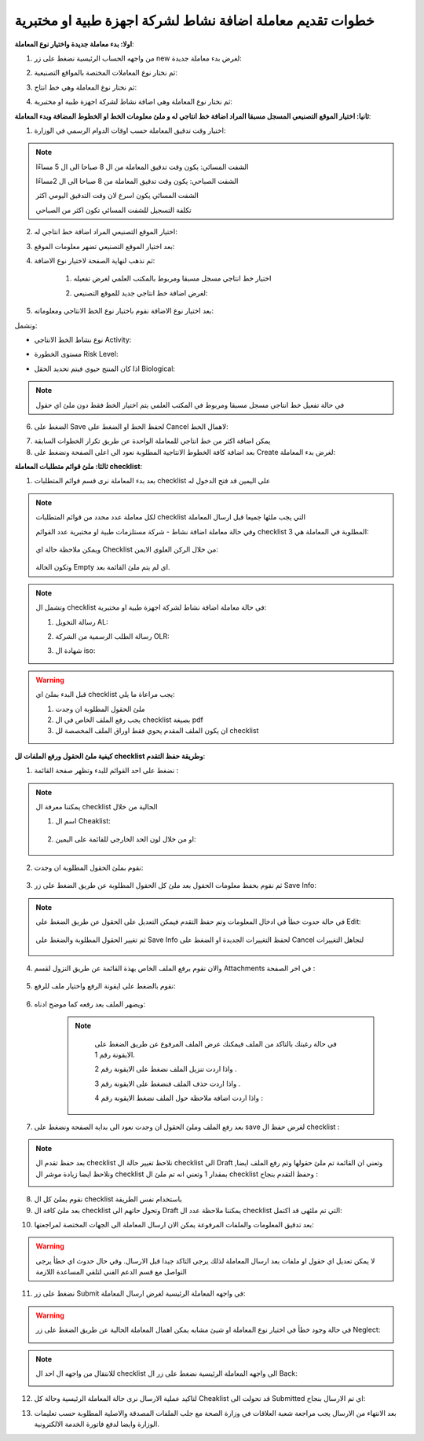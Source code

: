 خطوات تقديم معاملة اضافة نشاط لشركة اجهزة طبية او مختبرية
==============================================================

**اولا: بدء معاملة جديدة واختيار نوع المعاملة**:

1. من واجهه الحساب الرئيسية نضغط على زر new لغرض بدء معاملة جديدة:

.. image:: ../../images/company/new-sub.png

2. ثم نختار نوع المعاملات المختصة بالمواقع التصنيعية:

.. image:: ../../images/company/comp-type.png

3. ثم نختار نوع المعاملة وهي خط انتاج:

.. image:: ../../images/company/pl-type.png

4. ثم نختار نوع المعاملة وهي اضافة نشاط لشركة اجهزة طبية او مختبرية:

.. image:: ../../images/company/pl-nae.png

**ثانيا: اختيار الموقع التصنيعي المسجل مسبقا المراد اضافة خط انتاجي له و ملئ معلومات الخط او الخطوط المضافة وبدء المعاملة**:

.. image:: ../../images/company/naaa-home.png

1. اختيار وقت تدقيق المعاملة حسب اوقات الدوام الرسمي في الوزارة:

.. image:: ../../images/company/plr-shift.png

.. note::
    الشفت المسائي: يكون وقت تدقيق المعاملة من ال 8 صباحا الى ال 5 مساءًا
    
    الشفت الصباحي: يكون وقت تدقيق المعاملة من 8 صباحا الى ال 2مساءًا

    الشفت المسائي يكون اسرع لان وقت التدقيق اليومي اكثر
    
    تكلفة التسجيل للشفت المسائي تكون اكثر من الصباحي

2. اختيار الموقع التصنيعي المراد اضافة خط انتاجي له:

.. image:: ../../images/company/select-manf-plr.png

3. بعد اختيار الموقع التصنيعي تضهر معلومات الموقع:

.. image:: ../../images/company/manfac-info-pl.png

4. ثم نذهب لنهاية الصفحة لاختيار نوع الاضافة:

    1. اختيار خط انتاجي مسجل مسبقا ومربوط بالمكتب العلمي لغرض تفعيله

    .. image:: ../../images/company/pl-add-exist.png

    2.  لغرض اضافة خط انتاجي جديد للموقع التصنيعي:

    .. image:: ../../images/company/pl-add-new.png

5. بعد اختيار نوع الاضافة نقوم باختيار نوع الخط الانتاجي ومعلوماته:

.. image:: ../../images/company/pl-info.png

وتشمل:

- نوع نشاط الخط الانتاجي Activity:

.. image:: ../../images/company/pl-activ.png

- مستوى الخطورة Risk Level:

.. image:: ../../images/company/pl-risk.png

- اذا كان المنتج حيوي فيتم تحديد الحقل Biological:

.. image:: ../../images/company/pl-bio.png

.. note::
    في حالة تفعيل خط انتاجي مسجل مسبقا ومربوط في المكتب العلمي يتم اختيار الخط فقط دون ملئ اي حقول 

6. الضغط على Save لحفظ الخط او الضغط على Cancel لاهمال الخط:

.. image:: ../../images/company/pl-save.png

7. يمكن اضافة اكثر من خط انتاجي للمعاملة الواحدة عن طريق تكرار الخطوات السابقة

8. بعد اضافة كافة الخطوط الانتاجية المطلوبة نعود الى اعلى الصفحة ونضغط على Create لغرض بدء المعاملة:

.. image:: ../../images/company/pl-create.png

**ثالثا: ملئ قوائم متطلبات المعاملة checklist**:

1. بعد بدء المعاملة نرى قسم قوائم المتطلبات checklist على اليمين قد فتح الدخول له

.. image:: ../../images/company/checklist-pl-home.png

.. note::
    لكل معاملة عدد محدد من قوائم المتطلبات checklist التي يجب ملئها جميعا قبل ارسال المعاملة

    وفي حالة معاملة اضافة نشاط - شركة مستلزمات طبية او مختبرية عدد القوائم checklist المطلوبة في المعاملة هي  3:

        .. image:: ../../images/company/chec-num-naa.png
    
    ويمكن ملاحظة حالة اي Checklist من خلال الركن العلوي الايمن:

        .. image:: ../../images/company/plr-chec-stat.png
    
    وتكون الحالة Empty اي لم يتم ملئ القائمة بعد.

.. note::

    وتشمل ال checklist في حالة معاملة اضافة نشاط لشركة اجهزة طبية او مختبرية:


    1. رسالة التخويل AL:

    .. image:: ../../images/company/AL.png

    2. رسالة الطلب الرسمية من الشركة OLR:

    .. image:: ../../images/company/olr.png

    3. شهادة ال iso:

    .. image:: ../../images/company/iso.png

.. warning::
    قبل البدء بملئ اي checklist يجب مراعاة ما يلي:

    1. ملئ الحقول المطلوبة ان وجدت

    2. يجب رفع الملف الخاص في ال checklist بصيغة pdf

    3. ان يكون الملف المقدم يحوي فقط اوراق الملف المخصصة لل checklist

**كيفية ملئ الحقول ورفع الملفات لل checklist وطريقة حفظ التقدم**:


1. نضغط على احد القوائم للبدء وتظهر صفحة القائمة :

    .. image:: ../../images/company/checklist-page.png

.. note::

    يمكننا معرفة ال checklist الحالية من خلال

    1. اسم ال Cheaklist:

        .. image:: ../../images/company/ch-name.png

    2. او من خلال لون الحد الخارجي للقائمة على اليمين:

        .. image:: ../../images/company/ch-shadow.png

2. نقوم بملئ الحقول المطلوبة ان وجدت:

    .. image:: ../../images/company/field-save.png

3. ثم نقوم بحفظ معلومات الحقول بعد ملئ كل الحقول المطلوبة عن طريق الضغط على زر Save Info:

    .. image:: ../../images/company/field.png

.. note::

    في حالة حدوث خطأ في ادخال المعلومات وتم حفظ التقدم فيمكن التعديل على الحقول عن طريق الضغط على Edit:

        .. image:: ../../images/company/edit.png
    
    ثم تغيير الحقول المطلوبة والضغط على Save Info لحفظ التغييرات الجديدة او الضغط على Cancel لتجاهل التغييرات

        .. image:: ../../images/company/cancel-save.png

4. والان نقوم برفع الملف الخاص بهذة القائمة عن طريق النزول لقسم Attachments في اخر الصفحة :

    .. image:: ../../images/company/attach.png

5. نقوم بالضغط على ايقونة الرفع واختيار ملف للرفع:

    .. image:: ../../images/company/upload.png

6. ويضهر الملف بعد رفعه كما موضح ادناه:

    .. image:: ../../images/company/upload-show.png

    .. note::

         في حالة رغبتك بالتاكد من الملف فيمكنك عرض الملف المرفوع عن طريق الضغط على الايقونة رقم 1.
         
         واذا اردت تنزيل الملف نضغط على الايقونة رقم 2 .
         
         واذا اردت حذف الملف فنضغط على الايقونة رقم 3 .
         
         واذا اردت اضافة ملاحظة حول الملف نضغط الايقونة رقم 4 :
         
        .. image:: ../../images/company/folder-icon.png

7. بعد رفع الملف وملئ الحقول ان وجدت نعود الى بداية الصفحة ونضغط على save لغرض حفظ ال checklist :

.. image:: ../../images/company/save-chck.png

.. note::
    بعد حفظ تقدم ال checklist نلاحظ تغيير حالة ال checklist الى Draft وتعني ان القائمة تم ملئ حقولها  وتم رفع الملف ايضا, ونلاحظ ايضا زيادة موشر ال checklist بمقدار 1 وتعني انه تم ملئ ال checklist وحفظ التقدم بنجاح :

    .. image:: ../../images/company/cheack-ch.png

8. نقوم بملئ كل ال checklist باستخدام نفس الطريقة

9. بعد ملئ كافة ال checklist وتحول حاتهم الى  Draft يمكننا ملاحظة عدد ال checklist التي تم ملئهى قد اكتمل:

.. image:: ../../images/company/all-check.png

10. بعد تدقيق المعلومات والملفات المرفوعة يمكن الان ارسال المعاملة الى الجهات المختصة لمراجعتها:

.. warning::
    لا يمكن تعديل اي حقول او ملفات بعد ارسال المعاملة لذلك يرجى التاكد جيدا قبل الارسال.
    وفي حال حدوث اي خطأ يرجى التواصل مع قسم الدعم الفني لتلقي المساعدة اللازمة

11. نضغط على زر Submit  في واجهه المعاملة الرئيسية لغرض ارسال المعاملة:

.. image:: ../../images/company/submit.png

.. warning::
    في حالة وجود خطأ في اختيار نوع المعاملة او شيئ مشابه يمكن اهمال المعاملة الحالية عن طريق الضغط على زر Neglect:

    .. image:: ../../images/company/neglict.png

.. note::
    للانتقال من واجهه ال احد ال checklist الى واجهه المعاملة الرئيسية نضغط على زر ال Back:

    .. image:: ../../images/company/back.png

12. لتاكيد عملية الارسال نرى حالة المعاملة الرئيسية وحالة كل Cheaklist  قد تحولت الى Submitted اي تم الارسال بنجاح:

.. image:: ../../images/company/f-submit.png

13. بعد الانتهاء من الارسال يجب مراجعة شعبة العلاقات في وزارة الصحة مع جلب الملفات المصدقة والاصلية المطلوبة حسب تعليمات الوزارة وايضا لدفع فاتورة الخدمة الالكترونية.

